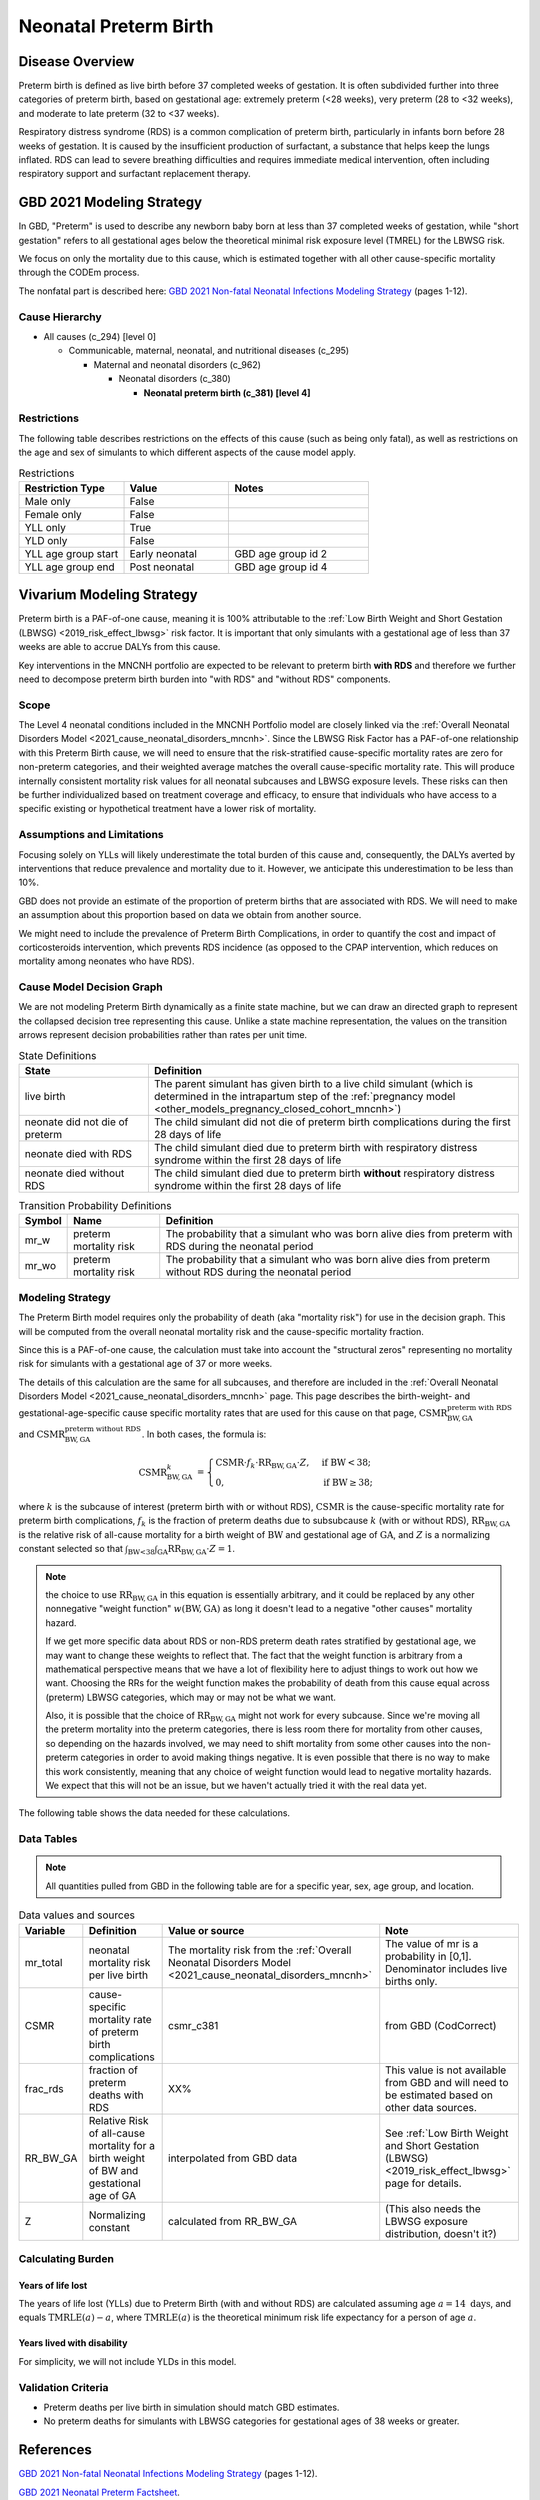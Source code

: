 .. _2021_cause_preterm_birth_mncnh:

======================
Neonatal Preterm Birth
======================

Disease Overview
----------------

Preterm birth is defined as live birth before 37 completed weeks of gestation. It is often subdivided further into three categories of preterm birth, based on gestational age: extremely preterm (<28 weeks), very preterm (28 to <32 weeks), and moderate to late preterm (32 to <37 weeks).

Respiratory distress syndrome (RDS) is a common complication of preterm birth, particularly in infants born before 28 weeks of gestation. It is caused by the insufficient production of surfactant, a substance that helps keep the lungs inflated. RDS can lead to severe breathing difficulties and requires immediate medical intervention, often including respiratory support and surfactant replacement therapy.

GBD 2021 Modeling Strategy
--------------------------

In GBD, "Preterm" is used to describe any newborn baby born at less than 37 completed weeks of gestation, while "short gestation" refers to all gestational ages below the theoretical minimal risk exposure level (TMREL) for the LBWSG risk. 

We focus on only the mortality due to this cause, which is estimated together with all other cause-specific mortality through the CODEm process.

The nonfatal part is described here:
`GBD 2021 Non-fatal Neonatal Infections Modeling Strategy <https://www.healthdata.org/sites/default/files/methods_appendices/2021/Neonatal_nonfatal_GBD2020_final_RS_updated_Jul_11_AC.pdf>`_ (pages 1-12).

Cause Hierarchy
+++++++++++++++


- All causes (c_294) [level 0]

  - Communicable, maternal, neonatal, and nutritional diseases (c_295)

    - Maternal and neonatal disorders (c_962)

      - Neonatal disorders (c_380)
          
        - **Neonatal preterm birth (c_381) [level 4]**


Restrictions
++++++++++++

The following table describes restrictions on the effects of this cause
(such as being only fatal), as well as restrictions on the age
and sex of simulants to which different aspects of the cause model apply.

.. list-table:: Restrictions
   :widths: 15 15 20
   :header-rows: 1

   * - Restriction Type
     - Value
     - Notes
   * - Male only
     - False
     -
   * - Female only
     - False
     -
   * - YLL only
     - True
     -
   * - YLD only
     - False
     -
   * - YLL age group start
     - Early neonatal
     - GBD age group id 2
   * - YLL age group end
     - Post neonatal
     - GBD age group id 4

Vivarium Modeling Strategy
--------------------------

Preterm birth is a PAF-of-one cause, meaning it is 100% attributable to the :ref:`Low Birth Weight and Short Gestation (LBWSG) <2019_risk_effect_lbwsg>` risk factor.  It is important that only simulants with a gestational age of less than 37 weeks are able to accrue DALYs from this cause.

Key interventions in the MNCNH portfolio are expected to be relevant to preterm birth **with RDS** and therefore we further need to decompose preterm birth burden into "with RDS" and "without RDS" components.

Scope
+++++

The Level 4 neonatal conditions included in the MNCNH Portfolio model are closely linked via the 
:ref:`Overall Neonatal Disorders Model <2021_cause_neonatal_disorders_mncnh>`.  Since the LBWSG Risk Factor has a PAF-of-one relationship with this Preterm Birth cause, we will need to ensure that the risk-stratified cause-specific mortality rates are zero for non-preterm categories, and their weighted average matches the overall cause-specific mortality rate.  This will produce internally consistent mortality risk values for all neonatal subcauses and LBWSG exposure levels. These risks can then be further individualized based on treatment coverage and efficacy, to ensure that individuals who have access to a specific existing or hypothetical treatment have a lower risk of mortality.

Assumptions and Limitations
+++++++++++++++++++++++++++

Focusing solely on YLLs will likely underestimate the total burden of this cause and, consequently, the DALYs averted by interventions that reduce prevalence and mortality due to it. However, we anticipate this underestimation to be less than 10%.

GBD does not provide an estimate of the proportion of preterm births that are associated with RDS. We will need to make an assumption about this proportion based on data we obtain from another source.

We might need to include the prevalence of Preterm Birth Complications, in order to quantify the cost and impact of corticosteroids intervention, which prevents RDS incidence (as opposed to the CPAP intervention, which reduces on mortality among neonates who have RDS).

Cause Model Decision Graph
++++++++++++++++++++++++++

We are not modeling Preterm Birth dynamically as a finite state machine, but we can draw an directed 
graph to represent the collapsed decision tree  
representing this cause. Unlike a state machine representation, the values on the 
transition arrows represent decision probabilities rather than rates per 
unit time.


.. graphviz::

    digraph NN_preterm_decisions {
        rankdir = LR;
        lb [label="live birth", style=dashed]
        nn_alive [label="neonate did not\ndie of preterm"]
        nn_dead_RDS [label="neonate died\nof preterm with RDS"]
        nn_dead_no_RDS [label="neonate died\nof preterm without RDS"]

        lb -> nn_alive  [label = "1 - mr_w - mr_wo"]
        lb -> nn_dead_RDS [label = "mr_w"]
        lb -> nn_dead_no_RDS [label = "mr_wo"]
    }

.. list-table:: State Definitions
    :widths: 7 20
    :header-rows: 1

    * - State
      - Definition
    * - live birth
      - The parent simulant has given birth to a live child simulant (which
        is determined in the
        intrapartum step of the :ref:`pregnancy model
        <other_models_pregnancy_closed_cohort_mncnh>`)
    * - neonate did not die of preterm
      - The child simulant did not die of preterm birth complications during the first 28 days of life
    * - neonate died with RDS
      - The child simulant died due to preterm birth with respiratory distress syndrome within the first 28 days of life
    * - neonate died without RDS
      - The child simulant died due to preterm birth **without** respiratory distress syndrome within the first 28 days of life

.. list-table:: Transition Probability Definitions
    :widths: 1 5 20
    :header-rows: 1

    * - Symbol
      - Name
      - Definition
    * - mr_w
      - preterm mortality risk
      - The probability that a simulant who was born alive dies from preterm with RDS during the neonatal period
    * - mr_wo
      - preterm mortality risk
      - The probability that a simulant who was born alive dies from preterm without RDS during the neonatal period


Modeling Strategy
+++++++++++++++++

The Preterm Birth model requires only the probability of death (aka "mortality risk") for use
in the decision graph. This will be computed from the overall neonatal mortality risk and the cause-specific mortality fraction.

Since this is a PAF-of-one cause, the calculation must take into account the "structural zeros" representing no mortality risk for simulants with a gestational age of 37 or more weeks.

The details of this calculation are the same for all subcauses, and therefore are included in the :ref:`Overall Neonatal Disorders Model <2021_cause_neonatal_disorders_mncnh>` page.  This page describes the birth-weight- and gestational-age-specific cause specific mortality rates that are used for this cause on that page, :math:`\text{CSMR}^{\text{preterm with RDS}}_{\text{BW},\text{GA}}` and :math:`\text{CSMR}^{\text{preterm without RDS}}_{\text{BW},\text{GA}}`. In both cases, the formula is:

.. math::
    \begin{align*}
    \text{CSMR}^{k}_{\text{BW},\text{GA}}
    &=
    \begin{cases}
    \text{CSMR}\cdot f_k \cdot \text{RR}_{\text{BW},\text{GA}} \cdot Z, & \text{if BW} < 38; \\
    0, & \text{if BW} \geq 38;
    \end{cases}
    \end{align*}

where :math:`k` is the subcause of interest (preterm birth with or without RDS),
:math:`\text{CSMR}` is the cause-specific mortality rate for preterm birth complications,
:math:`f_k` is the fraction of preterm deaths due to subsubcause :math:`k` (with or without RDS), :math:`\text{RR}_{\text{BW},\text{GA}}` is the relative risk of all-cause mortality for a birth weight of :math:`\text{BW}` and gestational age of :math:`\text{GA}`, and :math:`Z` is a normalizing constant selected so that :math:`\int_{\text{BW<38}} \int_{\text{GA}} \text{RR}_{\text{BW},\text{GA}} \cdot Z = 1`.

.. note::
  the choice to use :math:`\text{RR}_{\text{BW},\text{GA}}` in this equation is essentially arbitrary, and it could be replaced by any other nonnegative "weight function" :math:`w(\text{BW},\text{GA})` as long it doesn't lead to a negative "other causes" mortality hazard.
  
  If we get more specific data about RDS or non-RDS preterm death rates stratified by gestational age, we may want to change these weights to reflect that. The fact that the weight function is arbitrary from a mathematical perspective means that we have a lot of flexibility here to adjust things to work out how we want. Choosing the RRs for the weight function makes the probability of death from this cause equal across (preterm) LBWSG categories, which may or may not be what we want.

  Also, it is possible that the choice of :math:`\text{RR}_{\text{BW},\text{GA}}` might not work for every subcause. Since we're moving all the preterm mortality into the preterm categories, there is less room there for mortality from other causes, so depending on the hazards involved, we may need to shift mortality from some other causes into the non-preterm categories in order to avoid making things negative.
  It is even possible that there is no way to make this work consistently, meaning that any choice of weight function would lead to negative mortality hazards.  We expect that this will not be an issue, but we haven't actually tried it with the real data yet.

The following table shows the data needed for these
calculations.

Data Tables
+++++++++++

.. note::

  All quantities pulled from GBD in the following table are for a
  specific year, sex, age group, and location.

.. list-table:: Data values and sources
    :header-rows: 1

    * - Variable
      - Definition
      - Value or source
      - Note
    * - mr_total
      - neonatal mortality risk per live birth
      - The mortality risk from the :ref:`Overall Neonatal Disorders Model <2021_cause_neonatal_disorders_mncnh>`
      - The value of mr is a probability in [0,1]. Denominator includes live births only.
    * - CSMR
      - cause-specific mortality rate of preterm birth complications
      - csmr_c381
      - from GBD (CodCorrect)
    * - frac_rds
      - fraction of preterm deaths with RDS
      - XX%
      - This value is not available from GBD and will need to be estimated based on other data sources.
    * - RR_BW_GA
      - Relative Risk of all-cause mortality for a birth weight of BW and gestational age of GA
      - interpolated from GBD data
      - See :ref:`Low Birth Weight and Short Gestation (LBWSG) <2019_risk_effect_lbwsg>` page for details.
    * - Z
      - Normalizing constant
      - calculated from RR_BW_GA
      - (This also needs the LBWSG exposure distribution, doesn't it?)


Calculating Burden
++++++++++++++++++

Years of life lost
"""""""""""""""""""

The years of life lost (YLLs) due to Preterm Birth (with and without RDS)
are calculated assuming age :math:`a=14 \text{ days}`, and 
equals :math:`\operatorname{TMRLE}(a) - a`, where
:math:`\operatorname{TMRLE}(a)` is the theoretical minimum risk life
expectancy for a person of age :math:`a`.

Years lived with disability
"""""""""""""""""""""""""""

For simplicity, we will not include YLDs in this model.


Validation Criteria
+++++++++++++++++++

* Preterm deaths per live birth in simulation should match GBD estimates.

* No preterm deaths for simulants with LBWSG categories for gestational ages of 38 weeks or greater.

References
----------

`GBD 2021 Non-fatal Neonatal Infections Modeling Strategy <https://www.healthdata.org/sites/default/files/methods_appendices/2021/Neonatal_nonfatal_GBD2020_final_RS_updated_Jul_11_AC.pdf>`_ (pages 1-12).


`GBD 2021 Neonatal Preterm Factsheet <https://www.healthdata.org/research-analysis/diseases-injuries-risks/factsheets/2021-neonatal-preterm-birth-level-4-disease>`_.
